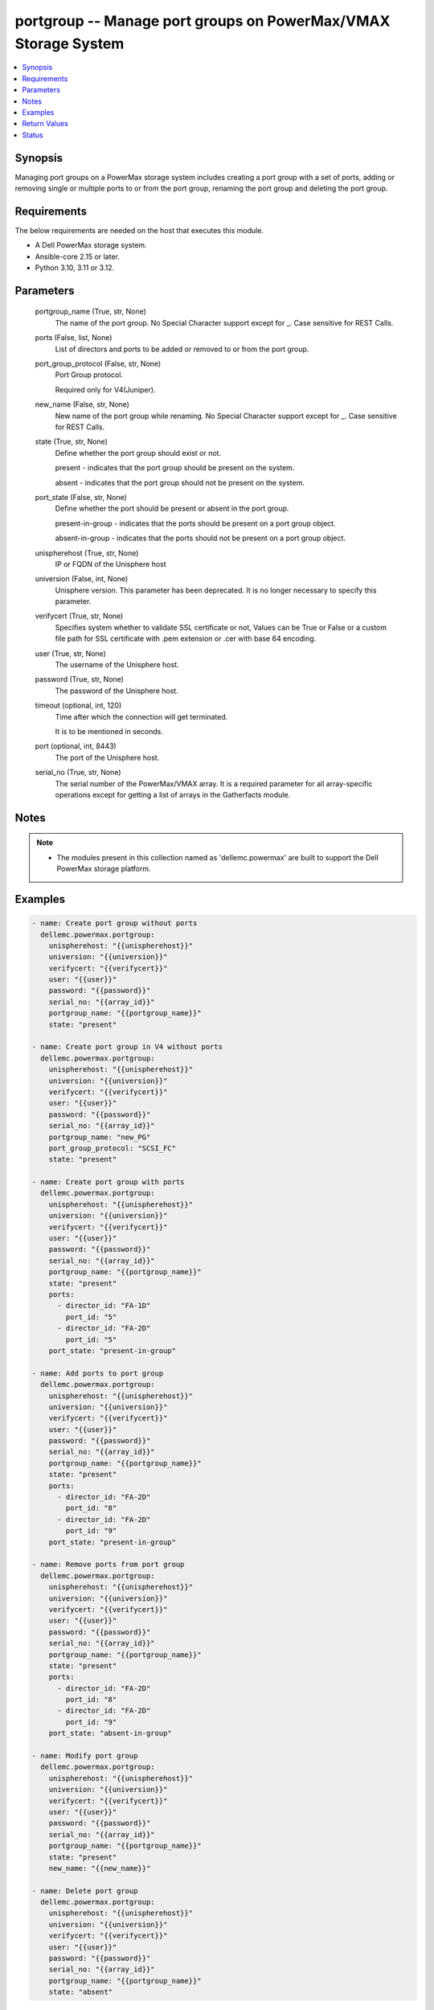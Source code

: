 .. _portgroup_module:


portgroup -- Manage port groups on PowerMax/VMAX Storage System
===============================================================

.. contents::
   :local:
   :depth: 1


Synopsis
--------

Managing port groups on a PowerMax storage system includes creating a port group with a set of ports, adding or removing single or multiple ports to or from the port group, renaming the port group and deleting the port group.



Requirements
------------
The below requirements are needed on the host that executes this module.

- A Dell PowerMax storage system.
- Ansible-core 2.15 or later.
- Python 3.10, 3.11 or 3.12.



Parameters
----------

  portgroup_name (True, str, None)
    The name of the port group. No Special Character support except for \_. Case sensitive for REST Calls.


  ports (False, list, None)
    List of directors and ports to be added or removed to or from the port group.


  port_group_protocol (False, str, None)
    Port Group protocol.

    Required only for V4(Juniper).


  new_name (False, str, None)
    New name of the port group while renaming. No Special Character support except for \_. Case sensitive for REST Calls.


  state (True, str, None)
    Define whether the port group should exist or not.

    present - indicates that the port group should be present on the system.

    absent - indicates that the port group should not be present on the system.


  port_state (False, str, None)
    Define whether the port should be present or absent in the port group.

    present-in-group - indicates that the ports should be present on a port group object.

    absent-in-group - indicates that the ports should not be present on a port group object.


  unispherehost (True, str, None)
    IP or FQDN of the Unisphere host


  universion (False, int, None)
    Unisphere version. This parameter has been deprecated. It is no longer necessary to specify this parameter.


  verifycert (True, str, None)
    Specifies system whether to validate SSL certificate or not, Values can be True or False or a custom file path for SSL certificate with .pem extension or .cer with base 64 encoding.


  user (True, str, None)
    The username of the Unisphere host.


  password (True, str, None)
    The password of the Unisphere host.


  timeout (optional, int, 120)
    Time after which the connection will get terminated.

    It is to be mentioned in seconds.


  port (optional, int, 8443)
    The port of the Unisphere host.


  serial_no (True, str, None)
    The serial number of the PowerMax/VMAX array. It is a required parameter for all array-specific operations except for getting a list of arrays in the Gatherfacts module.





Notes
-----

.. note::
   - The modules present in this collection named as 'dellemc.powermax' are built to support the Dell PowerMax storage platform.




Examples
--------

.. code-block:: yaml+jinja

    
    - name: Create port group without ports
      dellemc.powermax.portgroup:
        unispherehost: "{{unispherehost}}"
        universion: "{{universion}}"
        verifycert: "{{verifycert}}"
        user: "{{user}}"
        password: "{{password}}"
        serial_no: "{{array_id}}"
        portgroup_name: "{{portgroup_name}}"
        state: "present"

    - name: Create port group in V4 without ports
      dellemc.powermax.portgroup:
        unispherehost: "{{unispherehost}}"
        universion: "{{universion}}"
        verifycert: "{{verifycert}}"
        user: "{{user}}"
        password: "{{password}}"
        serial_no: "{{array_id}}"
        portgroup_name: "new_PG"
        port_group_protocol: "SCSI_FC"
        state: "present"

    - name: Create port group with ports
      dellemc.powermax.portgroup:
        unispherehost: "{{unispherehost}}"
        universion: "{{universion}}"
        verifycert: "{{verifycert}}"
        user: "{{user}}"
        password: "{{password}}"
        serial_no: "{{array_id}}"
        portgroup_name: "{{portgroup_name}}"
        state: "present"
        ports:
          - director_id: "FA-1D"
            port_id: "5"
          - director_id: "FA-2D"
            port_id: "5"
        port_state: "present-in-group"

    - name: Add ports to port group
      dellemc.powermax.portgroup:
        unispherehost: "{{unispherehost}}"
        universion: "{{universion}}"
        verifycert: "{{verifycert}}"
        user: "{{user}}"
        password: "{{password}}"
        serial_no: "{{array_id}}"
        portgroup_name: "{{portgroup_name}}"
        state: "present"
        ports:
          - director_id: "FA-2D"
            port_id: "8"
          - director_id: "FA-2D"
            port_id: "9"
        port_state: "present-in-group"

    - name: Remove ports from port group
      dellemc.powermax.portgroup:
        unispherehost: "{{unispherehost}}"
        universion: "{{universion}}"
        verifycert: "{{verifycert}}"
        user: "{{user}}"
        password: "{{password}}"
        serial_no: "{{array_id}}"
        portgroup_name: "{{portgroup_name}}"
        state: "present"
        ports:
          - director_id: "FA-2D"
            port_id: "8"
          - director_id: "FA-2D"
            port_id: "9"
        port_state: "absent-in-group"

    - name: Modify port group
      dellemc.powermax.portgroup:
        unispherehost: "{{unispherehost}}"
        universion: "{{universion}}"
        verifycert: "{{verifycert}}"
        user: "{{user}}"
        password: "{{password}}"
        serial_no: "{{array_id}}"
        portgroup_name: "{{portgroup_name}}"
        state: "present"
        new_name: "{{new_name}}"

    - name: Delete port group
      dellemc.powermax.portgroup:
        unispherehost: "{{unispherehost}}"
        universion: "{{universion}}"
        verifycert: "{{verifycert}}"
        user: "{{user}}"
        password: "{{password}}"
        serial_no: "{{array_id}}"
        portgroup_name: "{{portgroup_name}}"
        state: "absent"



Return Values
-------------

changed (always, bool, )
  Whether or not the resource has changed.


portgroup_details (When the port group exist., list, )
  Details of the port group.


  num_of_masking_views (, int, )
    Number of masking views in where port group is associated.


  num_of_ports (, int, )
    Number of ports in the port group.


  portGroupId (, str, )
    Port group ID.


  symmetrixPortKey (, list, )
    Symmetrix system director and port in the port group.


    directorId (, str, )
      Director ID of the port.


    portId (, str, )
      Port number of the port.



  type (, str, )
    Type of ports in port group.






Status
------





Authors
~~~~~~~

- Vasudevu Lakhinana (@unknown) <ansible.team@dell.com>
- Ashish Verma (@vermaa31) <ansible.team@dell.com>
- Rajshree Khare (@khareRajshree) <ansible.team@dell.com>

